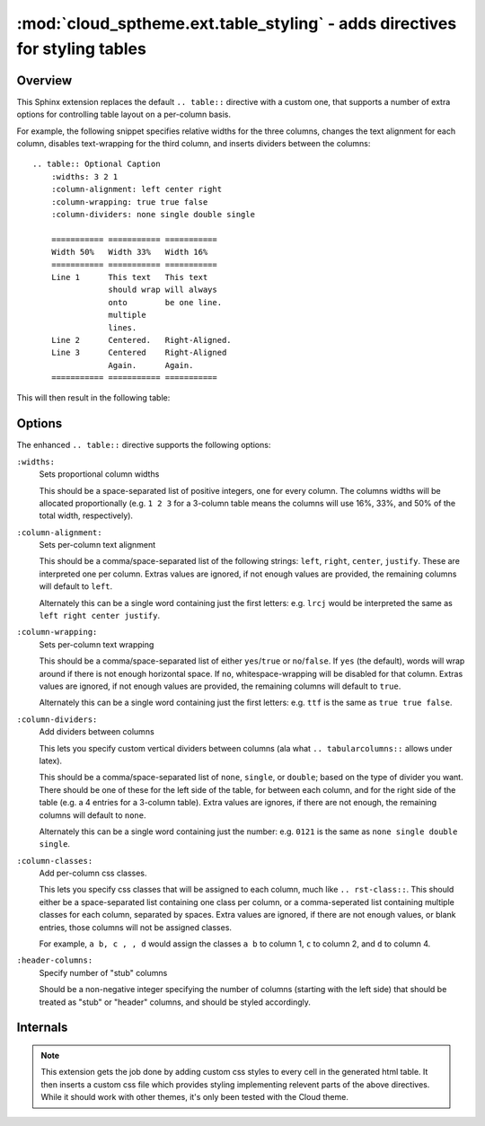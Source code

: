 ===========================================================================
:mod:`cloud_sptheme.ext.table_styling` - adds directives for styling tables
===========================================================================

.. module:: cloud_sptheme.ext.table_styling
    :synopsis: adds directives for styling tables

Overview
========
This Sphinx extension replaces the default ``.. table::`` directive
with a custom one, that supports a number of extra options for controlling
table layout on a per-column basis.

For example, the following snippet specifies relative widths for the
three columns, changes the text alignment for each column,
disables text-wrapping for the third column, and inserts
dividers between the columns::

    .. table:: Optional Caption
        :widths: 3 2 1
        :column-alignment: left center right
        :column-wrapping: true true false
        :column-dividers: none single double single

        =========== =========== ===========
        Width 50%   Width 33%   Width 16%
        =========== =========== ===========
        Line 1      This text   This text
                    should wrap will always
                    onto        be one line.
                    multiple
                    lines.
        Line 2      Centered.   Right-Aligned.
        Line 3      Centered    Right-Aligned
                    Again.      Again.
        =========== =========== ===========

This will then result in the following table:

.. table:: Optional Caption
    :widths: 3 2 1
    :column-alignment: left center right
    :column-wrapping: yes yes no
    :column-dividers: none single double single

    =========== =========== ===========
    Width 50%   Width 33%   Width 16%
    =========== =========== ===========
    Line 1      This text   This text
                should wrap will always
                onto        be one line.
                multiple
                lines.
    Line 2      Centered.   Right-Aligned.
    Line 3      Centered    Right-Aligned
                Again.      Again.
    =========== =========== ===========

Options
=======
The enhanced ``.. table::`` directive supports the following options:

``:widths:``
    Sets proportional column widths

    This should be a space-separated list of positive integers,
    one for every column. The columns widths will be allocated
    proportionally (e.g. ``1 2 3`` for a 3-column table means the columns
    will use 16%, 33%, and 50% of the total width, respectively).

``:column-alignment:``
    Sets per-column text alignment

    This should be a comma/space-separated list of the following
    strings: ``left``, ``right``, ``center``, ``justify``.
    These are interpreted one per column. Extras values are ignored,
    if not enough values are provided, the remaining columns
    will default to ``left``.

    Alternately this can be a single word containing
    just the first letters: e.g. ``lrcj`` would be interpreted
    the same as ``left right center justify``.

``:column-wrapping:``
    Sets per-column text wrapping

    This should be a comma/space-separated list of
    either ``yes``/``true`` or ``no``/``false``. If ``yes`` (the default),
    words will wrap around if there is not enough horizontal space.
    If ``no``, whitespace-wrapping will be disabled for that column.
    Extras values are ignored,
    if not enough values are provided, the remaining columns
    will default to ``true``.

    Alternately this can be a single word containing
    just the first letters: e.g. ``ttf`` is the same as ``true true false``.

``:column-dividers:``
    Add dividers between columns

    This lets you specify custom vertical dividers between columns
    (ala what ``.. tabularcolumns::`` allows under latex).

    This should be a comma/space-separated list of
    ``none``, ``single``, or ``double``; based on the type of divider
    you want. There should be one of these for the left side of the table,
    for between each column, and for the right side of the table
    (e.g. a 4 entries for a 3-column table). Extra values are ignores,
    if there are not enough, the remaining columns will default to ``none``.

    Alternately this can be a single word containing
    just the number: e.g. ``0121`` is the same as ``none single double single``.

``:column-classes:``
    Add per-column css classes.

    This lets you specify css classes that will be assigned to each
    column, much like ``.. rst-class::``. This should either
    be a space-separated list containing one class per column,
    or a comma-seperated list containing multiple classes for each column,
    separated by spaces. Extra values are ignored,
    if there are not enough values, or blank entries, those columns
    will not be assigned classes.

    For example, ``a b, c , , d``
    would assign the classes ``a b`` to column 1, ``c`` to column 2,
    and ``d`` to column 4.

``:header-columns:``
    Specify number of "stub" columns

    Should be a non-negative integer specifying the number of
    columns (starting with the left side) that should be treated
    as "stub" or "header" columns, and should be styled accordingly.

Internals
=========
.. note::

    This extension gets the job done by adding
    custom css styles to every cell in the generated html table.
    It then inserts a custom css file which provides styling
    implementing relevent parts of the above directives.
    While it should work with other themes, it's only
    been tested with the Cloud theme.

.. todo:: make this autogenerate a matching ``.. tabularcolumns`` directive for latex.
.. todo:: allow ``:widths:`` to support ``em``, ``in``, ``%``